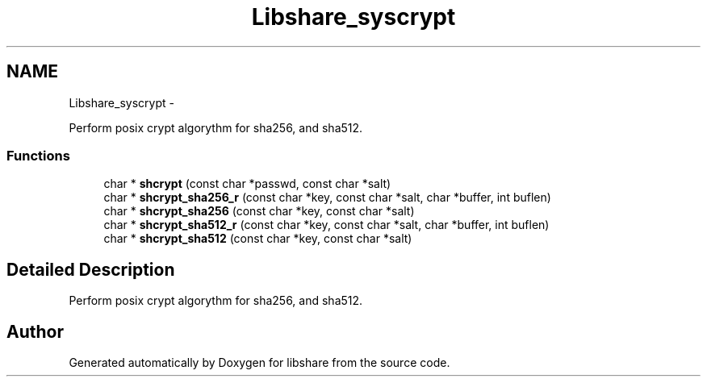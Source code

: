 .TH "Libshare_syscrypt" 3 "28 Apr 2015" "Version 2.26" "libshare" \" -*- nroff -*-
.ad l
.nh
.SH NAME
Libshare_syscrypt \- 
.PP
Perform posix crypt algorythm for sha256, and sha512.  

.SS "Functions"

.in +1c
.ti -1c
.RI "char * \fBshcrypt\fP (const char *passwd, const char *salt)"
.br
.ti -1c
.RI "char * \fBshcrypt_sha256_r\fP (const char *key, const char *salt, char *buffer, int buflen)"
.br
.ti -1c
.RI "char * \fBshcrypt_sha256\fP (const char *key, const char *salt)"
.br
.ti -1c
.RI "char * \fBshcrypt_sha512_r\fP (const char *key, const char *salt, char *buffer, int buflen)"
.br
.ti -1c
.RI "char * \fBshcrypt_sha512\fP (const char *key, const char *salt)"
.br
.in -1c
.SH "Detailed Description"
.PP 
Perform posix crypt algorythm for sha256, and sha512. 
.SH "Author"
.PP 
Generated automatically by Doxygen for libshare from the source code.
